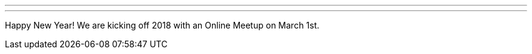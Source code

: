 ---
:page-eventTitle: Washington DC JAM
:page-eventStartDate: 2018-03-01T19:00:00
:page-eventLink: https://www.meetup.com/Washington-DC-Jenkins-Area-Meetup/events/247847486/
---
Happy New Year! We are kicking off 2018 with an Online Meetup on March 1st. 
